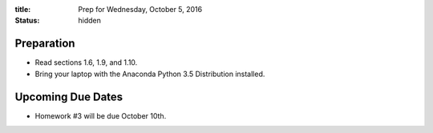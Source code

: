 :title: Prep for Wednesday, October 5, 2016
:status: hidden

Preparation
===========

- Read sections 1.6, 1.9, and 1.10.
- Bring your laptop with the Anaconda Python 3.5 Distribution installed.

Upcoming Due Dates
==================

- Homework #3 will be due October 10th.
